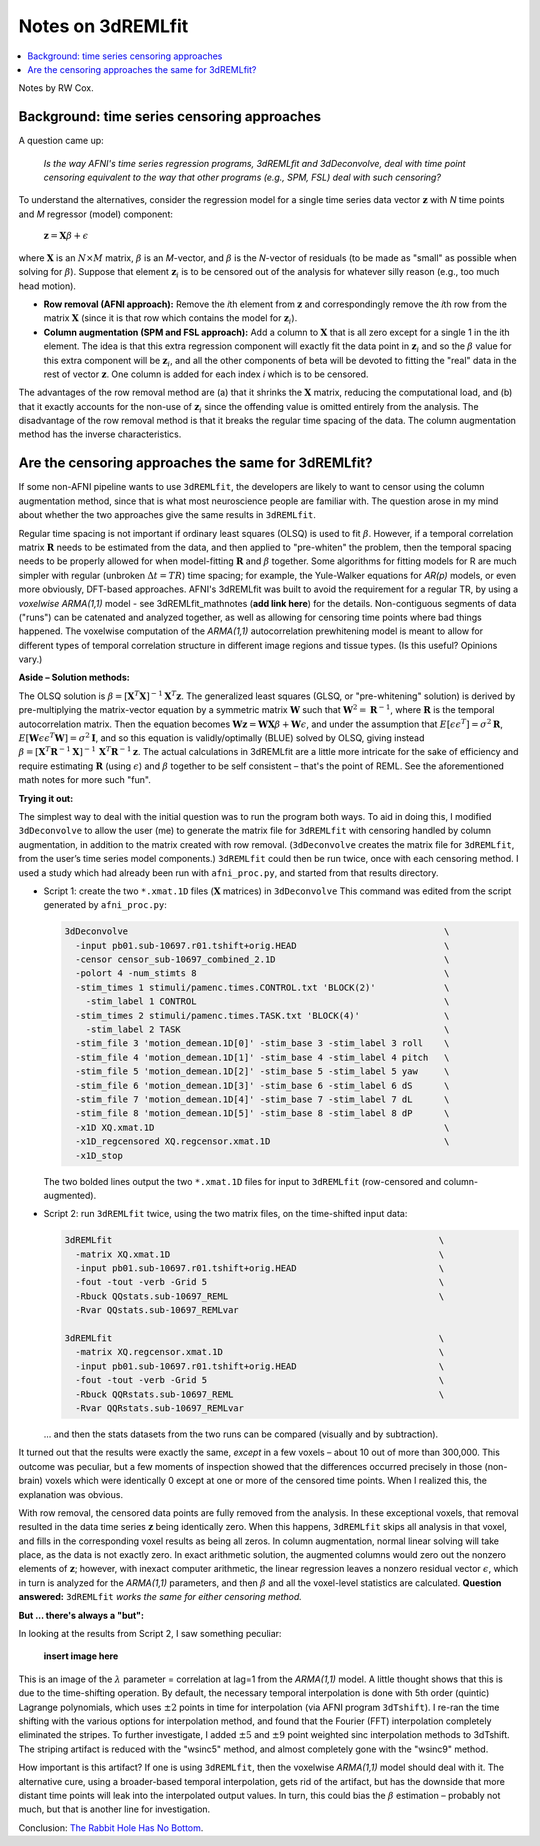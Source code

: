 .. _stats_remlfit:

****************************************
**Notes on 3dREMLfit**
****************************************

.. contents:: :local:

.. _stats_remlfit_major:

Notes by RW Cox.


Background: time series censoring approaches
===============================================

A question came up:

  *Is the way AFNI's time series regression programs, 3dREMLfit and
  3dDeconvolve, deal with time point censoring equivalent to the way
  that other programs (e.g., SPM, FSL) deal with such censoring?*

To understand the alternatives, consider the regression model for a
single time series data vector :math:`\mathbf{z}` with *N* time points
and *M* regressor (model) component:

  :math:`\mathbf{z} = \mathbf{X} \beta + \epsilon`

where :math:`\mathbf{X}` is an :math:`N\times M` matrix, :math:`\beta`
is an *M*\ -vector, and :math:`\beta` is the *N*\ -vector of residuals
(to be made as "small" as possible when solving for
:math:`\beta`). Suppose that element :math:`\mathbf{z}_i` is to be
censored out of the analysis for whatever silly reason (e.g., too much
head motion).

* **Row removal (AFNI approach):** Remove the *i*\ th element from
  :math:`\mathbf{z}` and correspondingly remove the *i*\ th row from the
  matrix :math:`\mathbf{X}` (since it is that row which contains the
  model for :math:`\mathbf{z}_i`).

* **Column augmentation (SPM and FSL approach):** Add a column to
  :math:`\mathbf{X}` that is all zero except for a single 1 in the ith
  element. The idea is that this extra regression component will
  exactly fit the data point in :math:`\mathbf{z}_i` and so the
  :math:`\beta` value for this extra component will be
  :math:`\mathbf{z}_i`, and all the other components of beta will be
  devoted to fitting the "real" data in the rest of vector
  :math:`\mathbf{z}`. One column is added for each index *i* which is
  to be censored.

The advantages of the row removal method are (a) that it shrinks the
:math:`\mathbf{X}` matrix, reducing the computational load, and (b)
that it exactly accounts for the non-use of :math:`\mathbf{z}_i` since
the offending value is omitted entirely from the analysis. The
disadvantage of the row removal method is that it breaks the regular
time spacing of the data. The column augmentation method has the
inverse characteristics.

Are the censoring approaches the same for 3dREMLfit?
======================================================

If some non-AFNI pipeline wants to use ``3dREMLfit``, the developers
are likely to want to censor using the column augmentation method,
since that is what most neuroscience people are familiar with. The
question arose in my mind about whether the two approaches give the
same results in ``3dREMLfit``.

Regular time spacing is not important if ordinary least squares (OLSQ)
is used to fit :math:`\beta`. However, if a temporal correlation
matrix :math:`\mathbf{R}` needs to be estimated from the data, and
then applied to "pre-whiten" the problem, then the temporal spacing
needs to be properly allowed for when model-fitting :math:`\mathbf{R}`
and :math:`\beta` together. Some algorithms for fitting models for R
are much simpler with regular (unbroken :math:`\Delta t=TR`) time
spacing; for example, the Yule-Walker equations for *AR(p)* models, or
even more obviously, DFT-based approaches. AFNI's 3dREMLfit was built
to avoid the requirement for a regular TR, by using a *voxelwise
ARMA(1,1)* model - see 3dREMLfit_mathnotes (**add link here**) for the
details. Non-contiguous segments of data ("runs") can be catenated and
analyzed together, as well as allowing for censoring time points where
bad things happened. The voxelwise computation of the *ARMA(1,1)*
autocorrelation prewhitening model is meant to allow for different
types of temporal correlation structure in different image regions and
tissue types. (Is this useful? Opinions vary.)

**Aside – Solution methods:**

The OLSQ solution is :math:`\beta = [\mathbf{X}^T\mathbf{X}]^{-1}
\mathbf{X}^T \mathbf{z}`. The generalized least squares (GLSQ, or
"pre-whitening" solution) is derived by pre-multiplying the
matrix-vector equation by a symmetric matrix :math:`\mathbf{W}` such
that :math:`\mathbf{W}^2=\mathbf{R}^{-1}`, where :math:`\mathbf{R}` is
the temporal autocorrelation matrix. Then the equation becomes
:math:`\mathbf{Wz}=\mathbf{WX}\beta +\mathbf{W}\epsilon`, and under
the assumption that :math:`E[\epsilon \epsilon^T] = \sigma^2
\mathbf{R}`, :math:`E[\mathbf{W}\epsilon \epsilon^T\mathbf{W}] =
\sigma^2\mathbf{I}`, and so this equation is validly/optimally (BLUE)
solved by OLSQ, giving instead :math:`\beta =
[\mathbf{X}^T\mathbf{R}^{-1}\mathbf{X}]^{-1}\,
\mathbf{X}^T\mathbf{R}^{-1} \mathbf{z}`. The actual calculations in
3dREMLfit are a little more intricate for the sake of efficiency and
require estimating :math:`\mathbf{R}` (using :math:`\epsilon`) and
:math:`\beta` together to be self consistent – that's the point of
REML. See the aforementioned math notes for more such "fun".

**Trying it out:**

The simplest way to deal with the initial question was to run the
program both ways. To aid in doing this, I modified ``3dDeconvolve``
to allow the user (me) to generate the matrix file for ``3dREMLfit``
with censoring handled by column augmentation, in addition to the
matrix created with row removal. (``3dDeconvolve`` creates the matrix
file for ``3dREMLfit``, from the user’s time series model components.)
``3dREMLfit`` could then be run twice, once with each censoring
method. I used a study which had already been run with
``afni_proc.py``, and started from that results directory.

* Script 1: create the two ``*.xmat.1D`` files (:math:`\mathbf{X}`
  matrices) in ``3dDeconvolve`` This command was edited from the script
  generated by ``afni_proc.py``:

  .. code-block:: none

     3dDeconvolve                                                            \
       -input pb01.sub-10697.r01.tshift+orig.HEAD                            \
       -censor censor_sub-10697_combined_2.1D                                \
       -polort 4 -num_stimts 8                                               \
       -stim_times 1 stimuli/pamenc.times.CONTROL.txt 'BLOCK(2)'             \
         -stim_label 1 CONTROL                                               \
       -stim_times 2 stimuli/pamenc.times.TASK.txt 'BLOCK(4)'                \
         -stim_label 2 TASK                                                  \
       -stim_file 3 'motion_demean.1D[0]' -stim_base 3 -stim_label 3 roll    \
       -stim_file 4 'motion_demean.1D[1]' -stim_base 4 -stim_label 4 pitch   \
       -stim_file 5 'motion_demean.1D[2]' -stim_base 5 -stim_label 5 yaw     \
       -stim_file 6 'motion_demean.1D[3]' -stim_base 6 -stim_label 6 dS      \
       -stim_file 7 'motion_demean.1D[4]' -stim_base 7 -stim_label 7 dL      \
       -stim_file 8 'motion_demean.1D[5]' -stim_base 8 -stim_label 8 dP      \
       -x1D XQ.xmat.1D                                                       \
       -x1D_regcensored XQ.regcensor.xmat.1D                                 \
       -x1D_stop

  The two bolded lines output the two ``*.xmat.1D`` files for input to
  ``3dREMLfit`` (row-censored and column-augmented).

* Script 2: run ``3dREMLfit`` twice, using the two matrix files, on
  the time-shifted input data:

  .. code-block:: none

     3dREMLfit                                                              \
       -matrix XQ.xmat.1D                                                   \
       -input pb01.sub-10697.r01.tshift+orig.HEAD                           \
       -fout -tout -verb -Grid 5                                            \
       -Rbuck QQstats.sub-10697_REML                                        \
       -Rvar QQstats.sub-10697_REMLvar

     3dREMLfit                                                              \
       -matrix XQ.regcensor.xmat.1D                                         \
       -input pb01.sub-10697.r01.tshift+orig.HEAD                           \
       -fout -tout -verb -Grid 5                                            \
       -Rbuck QQRstats.sub-10697_REML                                       \
       -Rvar QQRstats.sub-10697_REMLvar

  \.\.\. and then the stats datasets from the two runs can be compared
  (visually and by subtraction).

It turned out that the results were exactly the same, *except* in a
few voxels – about 10 out of more than 300,000. This outcome was
peculiar, but a few moments of inspection showed that the differences
occurred precisely in those (non-brain) voxels which were identically
0 except at one or more of the censored time points. When I realized
this, the explanation was obvious.

With row removal, the censored data points are fully removed from the
analysis. In these exceptional voxels, that removal resulted in the
data time series :math:`\mathbf{z}` being identically zero. When this
happens, ``3dREMLfit`` skips all analysis in that voxel, and fills in
the corresponding voxel results as being all zeros. In column
augmentation, normal linear solving will take place, as the data is
not exactly zero. In exact arithmetic solution, the augmented columns
would zero out the nonzero elements of :math:`\mathbf{z}`; however,
with inexact computer arithmetic, the linear regression leaves a
nonzero residual vector :math:`\epsilon`, which in turn is analyzed
for the *ARMA(1,1)* parameters, and then :math:`\beta` and all the
voxel-level statistics are calculated. **Question answered:**
``3dREMLfit`` *works the same for either censoring method.*

**But \.\.\. there's always a "but":**

In looking at the results from Script 2, I saw something peculiar:

  **insert image here**

This is an image of the :math:`\lambda` parameter = correlation at
lag=1 from the *ARMA(1,1)* model. A little thought shows that this is
due to the time-shifting operation. By default, the necessary temporal
interpolation is done with 5th order (quintic) Lagrange polynomials,
which uses :math:`\pm2` points in time for interpolation (via AFNI
program ``3dTshift``). I re-ran the time shifting with the various
options for interpolation method, and found that the Fourier (FFT)
interpolation completely eliminated the stripes. To further
investigate, I added :math:`\pm5` and :math:`\pm9` point weighted sinc
interpolation methods to 3dTshift. The striping artifact is reduced
with the "wsinc5" method, and almost completely gone with the "wsinc9"
method.

How important is this artifact? If one is using ``3dREMLfit``, then
the voxelwise *ARMA(1,1)* model should deal with it. The alternative
cure, using a broader-based temporal interpolation, gets rid of the
artifact, but has the downside that more distant time points will leak
into the interpolated output values. In turn, this could bias the
:math:`\beta` estimation – probably not much, but that is another line
for investigation.

Conclusion: `The Rabbit Hole Has No Bottom
<https://en.wikipedia.org/wiki/Red_Queen%27s_race>`_.
